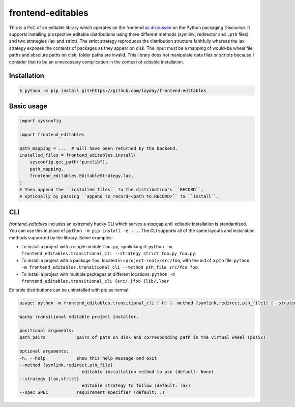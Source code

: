 frontend-editables
==================

This is a PoC of an editable library which operates on the frontend
`as discussed <https://discuss.python.org/t/discuss-tbd-editable-installs-by-gaborbernat/9071>`__
on the Python packaging Discourse.
It supports installing prospective editable distributions
using three different methods (symlink, redirector and ``.pth`` files)
and two strategies (lax and strict).
The strict strategy reproduces the distribution structure faithfully
whereas the lax strategy exposes the contents of packages as they appear on disk.
The input must be a mapping of would-be wheel file paths and absolute paths on disk;
folder paths are invalid.
This library does not manipulate data files or scripts because I consider that
to be an unnecessary complication in the context of editable installation.

Installation
------------

.. code-block::

    $ python -m pip install git+https://github.com/layday/frontend-editables

Basic usage
-----------

.. code-block:: python

    import sysconfig

    import frontend_editables

    path_mapping = ...  # Will have been returned by the backend.
    installed_files = frontend_editables.install(
        sysconfig.get_path("purelib"),
        path_mapping,
        frontend_editables.EditableStrategy.lax,
    )
    # Then append the ``installed_files`` to the distribution's ``RECORD``,
    # optionally by passing ``append_to_record=<path to RECORD>`` to ``install``.

CLI
---

*frontend_editables* includes an extremely hacky CLI which serves a stopgap
until editable installation is standardised.  You can use this in place
of ``python -m pip install -e ...``.  The CLI supports all of the same
layouts and installation methods supported by the library.  Some examples:

* To install a project with a single module ``foo.py``, symlinking it:
  ``python -m frontend_editables.transitional_cli --strategy strict foo.py foo.py``.
* To install a project with a package ``foo``, located in ``<project-root>/src/foo``,
  with the aid of a ``pth`` file:
  ``python -m frontend_editables.transitional_cli --method pth_file src/foo foo``.
* To install a project with multiple packages at different locations:
  ``python -m frontend_editables.transitional_cli {src/,}foo {lib/,}bar``

Editable distributions can be uninstalled with pip as normal.

.. code-block::

    usage: python -m frontend_editables.transitional_cli [-h] [--method {symlink,redirect,pth_file}] [--strategy {lax,strict}] [--spec SPEC] path_pairs [path_pairs ...]

    Wacky transitional editable project installer.

    positional arguments:
    path_pairs            pairs of path on disk and corresponding path in the virtual wheel (posix)

    optional arguments:
    -h, --help            show this help message and exit
    --method {symlink,redirect,pth_file}
                            editable installation method to use (default: None)
    --strategy {lax,strict}
                            editable strategy to follow (default: lax)
    --spec SPEC           requirement specifier (default: .)
